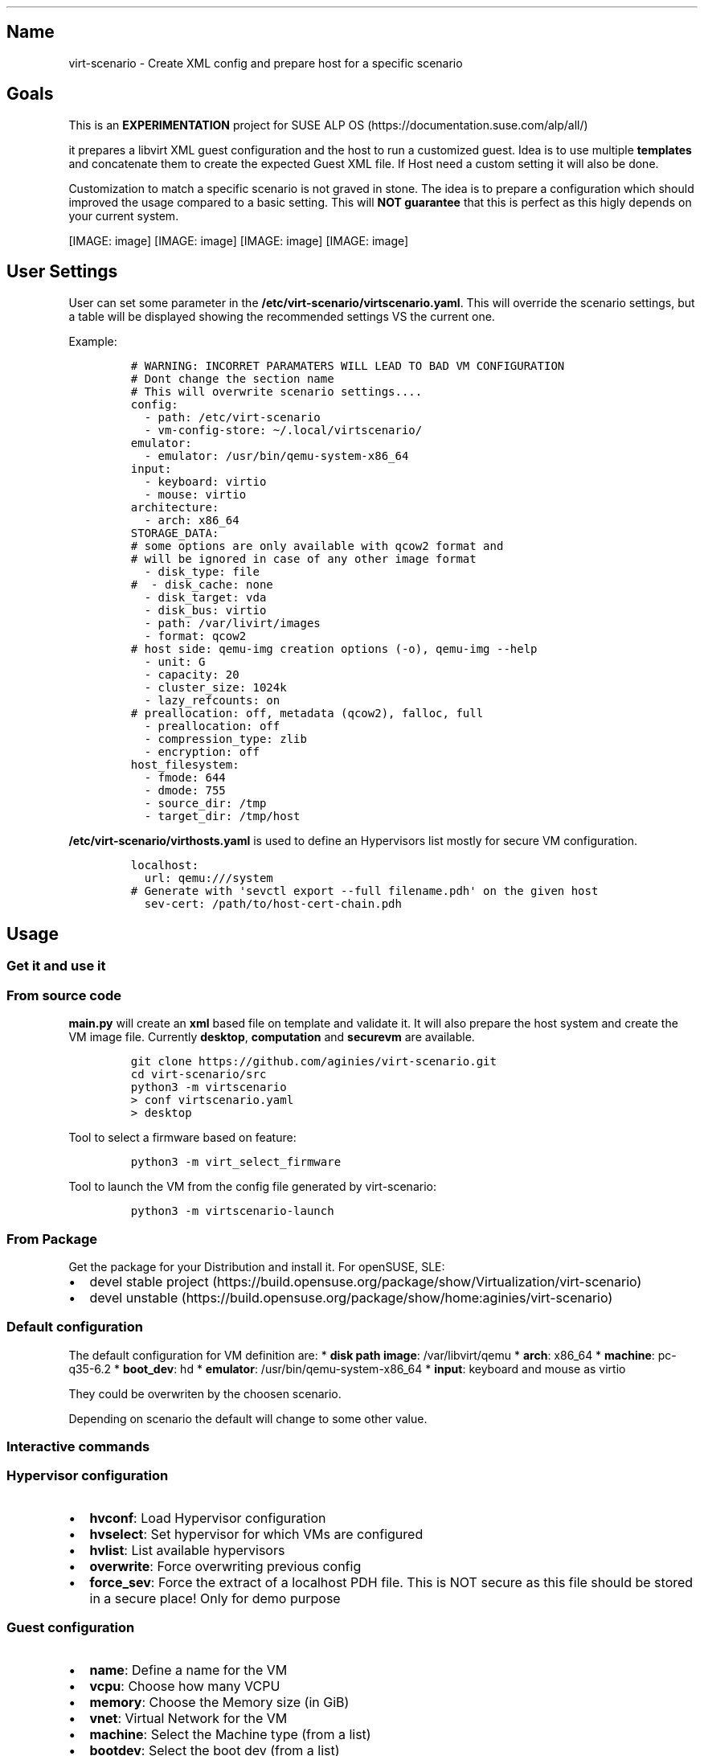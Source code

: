 '\" t
.\" Automatically generated by Pandoc 2.17.1.1
.\"
.\" Define V font for inline verbatim, using C font in formats
.\" that render this, and otherwise B font.
.ie "\f[CB]x\f[]"x" \{\
. ftr V B
. ftr VI BI
. ftr VB B
. ftr VBI BI
.\}
.el \{\
. ftr V CR
. ftr VI CI
. ftr VB CB
. ftr VBI CBI
.\}
.TH "" "" "" "" ""
.hy
.SH Name
.PP
virt-scenario - Create XML config and prepare host for a specific
scenario
.SH Goals
.PP
This is an \f[B]EXPERIMENTATION\f[R] project for SUSE ALP
OS (https://documentation.suse.com/alp/all/)
.PP
it prepares a libvirt XML guest configuration and the host to run a
customized guest.
Idea is to use multiple \f[B]templates\f[R] and concatenate them to
create the expected Guest XML file.
If Host need a custom setting it will also be done.
.PP
Customization to match a specific scenario is not graved in stone.
The idea is to prepare a configuration which should improved the usage
compared to a basic setting.
This will \f[B]NOT guarantee\f[R] that this is perfect as this higly
depends on your current system.
.PP
[IMAGE: image] [IMAGE: image] [IMAGE: image] [IMAGE: image]
.SH User Settings
.PP
User can set some parameter in the
\f[B]/etc/virt-scenario/virtscenario.yaml\f[R].
This will override the scenario settings, but a table will be displayed
showing the recommended settings VS the current one.
.PP
Example:
.IP
.nf
\f[C]
# WARNING: INCORRET PARAMATERS WILL LEAD TO BAD VM CONFIGURATION
# Dont change the section name
# This will overwrite scenario settings....
config:
  - path: /etc/virt-scenario
  - vm-config-store: \[ti]/.local/virtscenario/
emulator:
  - emulator: /usr/bin/qemu-system-x86_64
input:
  - keyboard: virtio
  - mouse: virtio
architecture:
  - arch: x86_64
STORAGE_DATA:
# some options are only available with qcow2 format and
# will be ignored in case of any other image format
  - disk_type: file
#  - disk_cache: none
  - disk_target: vda
  - disk_bus: virtio
  - path: /var/livirt/images
  - format: qcow2
# host side: qemu-img creation options (-o), qemu-img --help
  - unit: G
  - capacity: 20
  - cluster_size: 1024k
  - lazy_refcounts: on
# preallocation: off, metadata (qcow2), falloc, full
  - preallocation: off
  - compression_type: zlib
  - encryption: off
host_filesystem:
  - fmode: 644
  - dmode: 755
  - source_dir: /tmp
  - target_dir: /tmp/host
\f[R]
.fi
.PP
\f[B]/etc/virt-scenario/virthosts.yaml\f[R] is used to define an
Hypervisors list mostly for secure VM configuration.
.IP
.nf
\f[C]
localhost:
  url: qemu:///system
# Generate with \[aq]sevctl export --full filename.pdh\[aq] on the given host
  sev-cert: /path/to/host-cert-chain.pdh
\f[R]
.fi
.SH Usage
.SS Get it and use it
.SS From source code
.PP
\f[B]main.py\f[R] will create an \f[B]xml\f[R] based file on template
and validate it.
It will also prepare the host system and create the VM image file.
Currently \f[B]desktop\f[R], \f[B]computation\f[R] and
\f[B]securevm\f[R] are available.
.IP
.nf
\f[C]
git clone https://github.com/aginies/virt-scenario.git
cd virt-scenario/src
python3 -m virtscenario
> conf virtscenario.yaml
> desktop
\f[R]
.fi
.PP
Tool to select a firmware based on feature:
.IP
.nf
\f[C]
python3 -m virt_select_firmware
\f[R]
.fi
.PP
Tool to launch the VM from the config file generated by virt-scenario:
.IP
.nf
\f[C]
python3 -m virtscenario-launch
\f[R]
.fi
.SS From Package
.PP
Get the package for your Distribution and install it.
For openSUSE, SLE:
.IP \[bu] 2
devel stable
project (https://build.opensuse.org/package/show/Virtualization/virt-scenario)
.IP \[bu] 2
devel
unstable (https://build.opensuse.org/package/show/home:aginies/virt-scenario)
.SS Default configuration
.PP
The default configuration for VM definition are: * \f[B]disk path
image\f[R]: /var/libvirt/qemu * \f[B]arch\f[R]: x86_64 *
\f[B]machine\f[R]: pc-q35-6.2 * \f[B]boot_dev\f[R]: hd *
\f[B]emulator\f[R]: /usr/bin/qemu-system-x86_64 * \f[B]input\f[R]:
keyboard and mouse as virtio
.PP
They could be overwriten by the choosen scenario.
.PP
Depending on scenario the default will change to some other value.
.SS Interactive commands
.SS Hypervisor configuration
.IP \[bu] 2
\f[B]hvconf\f[R]: Load Hypervisor configuration
.IP \[bu] 2
\f[B]hvselect\f[R]: Set hypervisor for which VMs are configured
.IP \[bu] 2
\f[B]hvlist\f[R]: List available hypervisors
.IP \[bu] 2
\f[B]overwrite\f[R]: Force overwriting previous config
.IP \[bu] 2
\f[B]force_sev\f[R]: Force the extract of a localhost PDH file.
This is NOT secure as this file should be stored in a secure place!
Only for demo purpose
.SS Guest configuration
.IP \[bu] 2
\f[B]name\f[R]: Define a name for the VM
.IP \[bu] 2
\f[B]vcpu\f[R]: Choose how many VCPU
.IP \[bu] 2
\f[B]memory\f[R]: Choose the Memory size (in GiB)
.IP \[bu] 2
\f[B]vnet\f[R]: Virtual Network for the VM
.IP \[bu] 2
\f[B]machine\f[R]: Select the Machine type (from a list)
.IP \[bu] 2
\f[B]bootdev\f[R]: Select the boot dev (from a list)
.IP \[bu] 2
\f[B]diskpath\f[R]: Directory where to store disk image
.IP \[bu] 2
\f[B]conf\f[R]: Path to disk image (with completion)
.IP \[bu] 2
\f[B]cdrom\f[R]: File Path to CD/DVD installation media
.IP \[bu] 2
\f[B]vmimage\f[R]: File path to an already existing VM image
.SS Generate the XML configuration and prepare the host
.IP \[bu] 2
\f[B]computation\f[R]: Create an XML configuration and host config to do
computation VM
.IP \[bu] 2
\f[B]desktop\f[R]: Create an XML configuration and host config for
Desktop VMU
.IP \[bu] 2
\f[B]securevm\f[R]: Create an XML configuration and host config for
Secure VM
.SS Others
.IP \[bu] 2
\f[B]shell\f[R]: Execution of a system command
.IP \[bu] 2
\f[B]info\f[R]: Get current host information about CPU and Memory
.SH Possible Scenarios
.SS Default Settings Comparison
.PP
.TS
tab(@);
lw(36.1n) cw(11.3n) cw(11.3n) cw(11.3n).
T{
Storage
Settings (https://www.qemu.org/docs/master/system/qemu-block-drivers.html)
T}@T{
Secure VM
T}@T{
Computation
T}@T{
Desktop
T}
_
T{
preallocation
T}@T{
metadata
T}@T{
off
T}@T{
metadata
T}
T{
encryption
T}@T{
on
T}@T{
off
T}@T{
off
T}
T{
disk_cache
T}@T{
writethrough
T}@T{
unsafe
T}@T{
none
T}
T{
lazy_refcounts
T}@T{
on
T}@T{
on
T}@T{
off
T}
T{
format
T}@T{
qcow2
T}@T{
raw
T}@T{
qcow2
T}
T{
disk bus
T}@T{
virtio
T}@T{
virtio
T}@T{
virtio
T}
T{
capacity
T}@T{
20G
T}@T{
20G
T}@T{
20G
T}
T{
cluster_size
T}@T{
1024k
T}@T{
NA
T}@T{
1024k
T}
.TE
.PP
.TS
tab(@);
lw(32.5n) cw(12.5n) cw(12.5n) cw(12.5n).
T{
Host Settings
T}@T{
Secure VM
T}@T{
Computation
T}@T{
Desktop
T}
_
T{
Transparent
HugePages (https://documentation.suse.com/sles/15-SP2/html/SLES-all/cha-tuning-memory.html#sec-tuning-memory-thp)
T}@T{
on
T}@T{
on
T}@T{
on
T}
T{
KSM (https://www.kernel.org/doc/html/latest/admin-guide/mm/ksm.html)
T}@T{
disable
T}@T{
enable
T}@T{
enable
T}
T{
KSM merge across (https://www.kernel.org/doc/Documentation/vm/ksm.txt)
T}@T{
disable
T}@T{
enable
T}@T{
enable
T}
T{
swappiness (https://www.kernel.org/doc/Documentation/vm/swappiness.txt)
T}@T{
0
T}@T{
0
T}@T{
35
T}
T{
IO
Scheduler (https://documentation.suse.com/sles/15-SP4/html/SLES-all/cha-tuning-storage.html#sec-tuning-storage-scheduler)
T}@T{
bfq
T}@T{
mq-deadline
T}@T{
mq-deadline
T}
.TE
.PP
.TS
tab(@);
lw(33.8n) cw(12.1n) cw(12.1n) cw(12.1n).
T{
Guest Settings
T}@T{
Secure VM
T}@T{
Computation
T}@T{
Desktop
T}
_
T{
CPU migratable (https://libvirt.org/kbase/launch_security_sev.html)
T}@T{
off
T}@T{
off
T}@T{
on
T}
T{
machine
T}@T{
pc-q35-6.2
T}@T{
pc-q35-6.2
T}@T{
pc-q35-6.2
T}
T{
watchdog (https://libvirt.org/formatdomain.html#watchdog-devices)
T}@T{
none
T}@T{
i6300esb poweroff
T}@T{
none
T}
T{
boot UEFI (https://libvirt.org/formatdomain.html#bios-bootloader)
T}@T{
auto
T}@T{
auto
T}@T{
auto
T}
T{
vTPM (https://libvirt.org/formatdomain.html#tpm-device)
T}@T{
tpm-crb 2.0
T}@T{
none
T}@T{
none
T}
T{
iothreads (https://libvirt.org/formatdomain.html#iothreads-allocation)
T}@T{
disable
T}@T{
4
T}@T{
4
T}
T{
video (https://libvirt.org/formatdomain.html#video-devices)
T}@T{
qxl
T}@T{
qxl
T}@T{
virtio
T}
T{
network (https://libvirt.org/formatdomain.html#network-interfaces)
T}@T{
e1000
T}@T{
virtio
T}@T{
e1000
T}
T{
keyboard (https://libvirt.org/formatdomain.html#input-devices)
T}@T{
ps2 (will be disable in the futur)
T}@T{
virtio
T}@T{
virtio
T}
T{
mouse
T}@T{
disable
T}@T{
virtio
T}@T{
virtio
T}
T{
on_poweroff (https://libvirt.org/formatdomain.html#events-configuration)
T}@T{
destroy
T}@T{
restart
T}@T{
destroy
T}
T{
on_reboot
T}@T{
destroy
T}@T{
restart
T}@T{
restart
T}
T{
on_crash
T}@T{
destroy
T}@T{
restart
T}@T{
destroy
T}
T{
suspend_to_mem (https://libvirt.org/formatdomain.html#power-management)
T}@T{
off
T}@T{
off
T}@T{
on
T}
T{
suspend_to_disk
T}@T{
off
T}@T{
off
T}@T{
on
T}
T{
features (https://libvirt.org/formatdomain.html#hypervisor-features)
T}@T{
acpi apic pae
T}@T{
acpi apic pae
T}@T{
acpi apic pae
T}
T{
host fs (https://libvirt.org/formatdomain.html#filesystems) fmode,
dmode, source_dir, target_dir
T}@T{
NA
T}@T{
NA
T}@T{
644 755 /tmp/ /tmp/host
T}
.TE
.PP
.TS
tab(@);
lw(32.5n) cw(12.5n) cw(12.5n) cw(12.5n).
T{
SEV
T}@T{
Secure VM
T}@T{
Computation
T}@T{
Desktop
T}
_
T{
kvm SEV (https://libvirt.org/kbase/launch_security_sev.html)
T}@T{
mem_encrypt=on kvm_amd sev=1 sev_es=1
T}@T{
NA
T}@T{
NA
T}
T{
sec cbitpos
T}@T{
auto
T}@T{
NA
T}@T{
NA
T}
T{
sec reducedPhysBits
T}@T{
auto
T}@T{
NA
T}@T{
NA
T}
T{
sec policy
T}@T{
auto
T}@T{
NA
T}@T{
NA
T}
.TE
.SS Not yet ready
.IP \[bu] 2
Testing an OS
.IP \[bu] 2
Easy migration of VM
.IP \[bu] 2
Soft RT VM (latency improvments)
.SH Devel Information
.PP
This is still \f[B]WIP\f[R], but the code is relatively stable.
.SS Devel planning / TODO
.IP \[bu] 2
[STRIKEOUT:mechanism to create the Guest XML file from template]
.IP \[bu] 2
[STRIKEOUT:define all scenarios (list)]
.IP \[bu] 2
[STRIKEOUT:post customization of XML config]
.IP \[bu] 2
[STRIKEOUT:show host configuration]
.IP \[bu] 2
[STRIKEOUT:implement interactive shell]
.IP \[bu] 2
[STRIKEOUT:check if running inside a container (for host
configuration)\&...]
.IP \[bu] 2
[STRIKEOUT:do more configuration on the Host side]
.IP \[bu] 2
[STRIKEOUT:create needed files on host: images, network definition,
etc\&...]
.IP \[bu] 2
[STRIKEOUT:define conflict/compatibility between scenarios (is this
still needed?)]
.IP \[bu] 2
improve customization based on scenario (need to get some QA on
this\&...)
.SS Code
.PP
Source (https://github.com/aginies/virt-scenario)
.PP
Issues (https://github.com/aginies/virt-scenario/issues)
.SS Class / Functions
.PP
All scenarios are define in the \f[B]Scenarios\f[R] class.
It can do direct configuration calling \f[B]BasicConfiguration.XXX\f[R]
or \f[B]ComplexConfiguration.XXX\f[R], or request a specific features
calling \f[B]Features.XXX\f[R].
User setting always overwrite any values set automatically by scenario.
.PP
Scenarios()
.IP
.nf
\f[C]
class Scenarios()
    -> BasicConfiguration.XXX
    -> ComplexConfiguration.XXX
    -> Features.XXX
\f[R]
.fi
.PP
Features()
.IP
.nf
\f[C]
class Features()
    -> XXX_perf() -> BasicConfiguration.XXX
                  -> ComplexConfiguration.XXX
\f[R]
.fi
.PP
BasicConfiguration()
.IP
.nf
\f[C]
class BasicConfiguration()
    name(self, name)
    vcpu(self, vcpu)
    cpumode_pass(self, migratable, extra)
    power(self, suspend_to_mem, suspend_to_disk)
    audio(self, model)
    input(self, inputtype, bus)
    usb(self, model)
    watchdog(self, model, action)
    emulator(self, emulator)
    memory(self, unit, max_memory, memory)
    osdef(self, arch, machine, boot_dev)
    ondef(self, on_poweroff, on_reboot, on_crash)
    features(self, features)
    clock(self, clock_offset, clock)
    iothreads(self, iothreads)
    security_f(self, sectype, secdata)
    video(self, model_type)
\f[R]
.fi
.PP
ComplexConfiguration()
.IP
.nf
\f[C]
ComplexConfiguration()
    disk(self, disk)
    network(self, mac, network, intertype, iommu)
    access_host_fs(self)
    tpm(self, tpm_model, tpm_type, device_path)
    tpm_emulated(self, tpm_model, tpm_type, version)
    access_host_fs(self, fmode, dmode, source_dir, target_dir)
\f[R]
.fi
.SS Templates definition
.PP
All templates are in the python lib \f[B]virt-scenario/template.py\f[R]
file.
.SS Files (virtscenario)
.IP \[bu] 2
virtscenario.yaml: user setting (overwrite scenario settings)
.IP \[bu] 2
virthosts.yaml Hypervisors list and settings
.IP \[bu] 2
libvirt.py Wrapper for getting libVirt domain capabilities
.IP \[bu] 2
firmware.py Select the firmware with the required feature-set
.IP \[bu] 2
sev.py Get parameters for configuring an SEV or SEV-ES VM and do
detaction
.IP \[bu] 2
template.py libvirt XML template definition
.IP \[bu] 2
scenario.py different call to create the XML based on the selected
scenario
.IP \[bu] 2
configuration.py create the dict with data to file the template
.IP \[bu] 2
features.py prepare some features for the VM
.IP \[bu] 2
host.py create the storage and prepare the host
.IP \[bu] 2
guest.py create dict to file all the templates
.IP \[bu] 2
immutable.py Immutable data (to be removed when implementation will be
done\&...)
.IP \[bu] 2
qemulist.py provide list of available options in qemu and some default
path
.IP \[bu] 2
util.py internal needed functions
.IP \[bu] 2
main.py launch the tool and create the final XML file and host
configuration
.IP \[bu] 2
hypervisors.py list, select, connect to an hypervisor (or any other HV
action)
.IP \[bu] 2
configstore.py Guest configuration store (used mostly for Confidential
computing)
.SS Host configuration
.IP \[bu] 2
check CPU flag: sev, sev-es, pdpe1gb, pse
.IP \[bu] 2
check SEV on the system and libvirt enablement
.IP \[bu] 2
enable an AMD SEV system
.IP \[bu] 2
generate SEV attestation and update VM XML
.IP \[bu] 2
configure HugePages and THP
.IP \[bu] 2
enable/disable KSM
.IP \[bu] 2
adjust swappiness
.IP \[bu] 2
manage IO scheduler
.SS Possible Guest VM Features
.IP \[bu] 2
CPU performance
.IP \[bu] 2
System features
.IP \[bu] 2
Security
.IP \[bu] 2
Memory performance
.IP \[bu] 2
Storage performance
.IP \[bu] 2
Video (virtio or others)
.IP \[bu] 2
Network performance
.IP \[bu] 2
Clock performance
.IP \[bu] 2
Using host hardware
.IP \[bu] 2
Access host OS filesystem
.IP \[bu] 2
AMD SEV
.IP \[bu] 2
select right firmware for VM guest
.SS Stuff currently immutable
.PP
This is currently not changeable using the template, this needs to be
adjusted in the futur (or not\&...): * console_data * channel_data *
memballoon_data * rng_data * metadata_data * only support 1 disk per VM
.SH Example with securevm (Confidential Computing)
.PP
virt-scenario currently only support setting Virtual Machine on AMD SEV
or SEV-ES system.
For more information about SUSE and SEV please refer to SLES AMD SEV.
.SS Prepare Your VM
.PP
virt-scenario provides different options to configure the Virtual
Machine.
In our example we will set different parameters to suit our needs, most
of them provides completion using the [TAB] key:
.IP
.nf
\f[C]
name ALPOS
vcpu 4
memory 8
vnet default
bootdev hd
vmimage /var/lib/libvirt/images/ALP-VM.x86_64-0.0.1-kvm_encrypted-Snapshot20230309.qcow2
force_sev on
\f[R]
.fi
.PP
This end up with a prompt like:
.IP
.nf
\f[C]
---------- User Settings ----------
Disk Path: /var/lib/libvirt/images
Main Configuration: /etc/virt-scenario/virtscenario.yaml
Hypervisor Configuration: /etc/virt-scenario/virthosts.yaml
Force SEV PDH extraction: on
Name: ALPOS
Vcpu: 4
Memory: 8
Boot Device: hd
Virtual Network: default
VM Image file: /var/lib/libvirt/images/ALP-VM.x86_64-0.0.1-kvm_encrypted-Snapshot20230309.qcow2
\f[R]
.fi
.SS Generate XML and prepare the host
.PP
You are ready to run \f[B]securevm\f[R] to prepare the host system and
generate the XML libvirt config:
.IP
.nf
\f[C]
securevm
\f[R]
.fi
.SS Launch the VM
.PP
Launch the VM with the \f[B]virt-scenario-launch\f[R] tool:
.IP
.nf
\f[C]
# virt-scenario-launch --start ALPOS
Connected to libvirtd socket; Version: 7001000
SEV(-ES) attestation passed!
Validation successfull for domain ALPOS
\f[R]
.fi
.SH Authors
.PP
Written by Antoine Ginies
.PP
Contributors: Joerg Roedel
